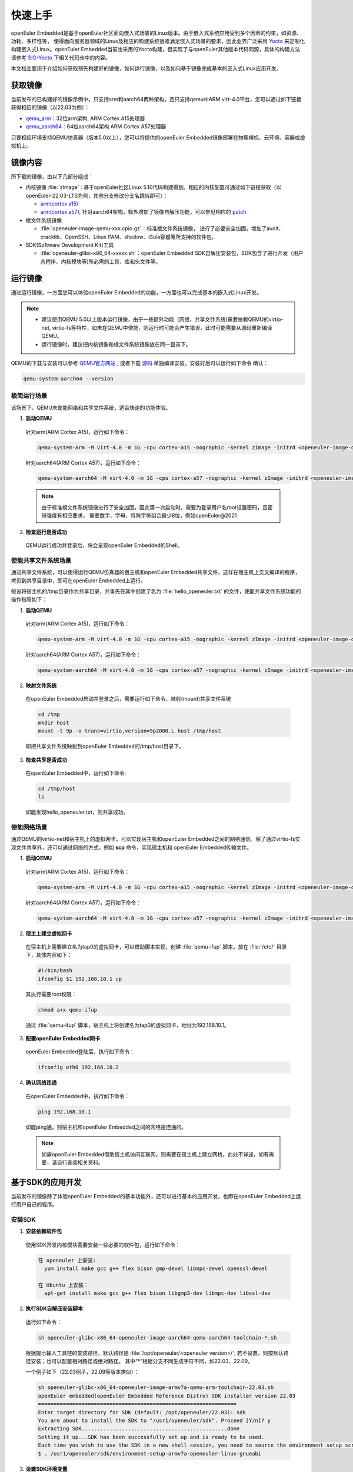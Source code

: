 .. _getting_started:

快速上手
##########

openEuler Embedded是基于openEuler社区面向嵌入式场景的Linux版本。由于嵌入式系统应用受到多个因素的约束，如资源、功耗、多样性等，
使得面向服务器领域的Linux及相应的构建系统很难满足嵌入式场景的要求，因此业界广泛采用 `Yocto <https://www.yoctoproject.org/>`_
来定制化构建嵌入式Linux。openEuler Embedded当前也采用的Yocto构建，但实现了与openEuler其他版本代码同源，具体的构建方法请参考
`SIG-Yocto <https://gitee.com/openeuler/community/tree/master/sig/sig-Yocto>`_
下相关代码仓中的内容。

本文档主要用于介绍如何获取预先构建好的镜像，如何运行镜像，以及如何基于镜像完成基本的嵌入式Linux应用开发。

获取镜像
***********

当前发布的已构建好的镜像示例中，只支持arm和aarch64两种架构，且只支持qemu中ARM virt-4.0平台，您可以通过如下链接获得相应的镜像（以22.03为例）：

- `qemu_arm <https://repo.openeuler.org/openEuler-22.03-LTS/embedded_img/arm32/arm-std>`_：32位arm架构, ARM Cortex A15处理器
- `qemu_aarch64 <https://repo.openeuler.org/openEuler-22.03-LTS/embedded_img/arm64/aarch64-std>`_：64位aarch64架构 ARM Cortex A57处理器

只要相应环境支持QEMU仿真器（版本5.0以上），您可以将提供的openEuler Embedded镜像部署在物理裸机、云环境、容器或虚拟机上。

镜像内容
***********

所下载的镜像，由以下几部分组成：

- 内核镜像 :file:`zImage` : 基于openEuler社区Linux 5.10代码构建得到。相应的内核配置可通过如下链接获取（以openEuler-22.03-LTS为例，其他分支修改分支名跳转即可）：

  - `arm(cortex a15) <https://gitee.com/openeuler/yocto-embedded-tools/blob/openEuler-22.03-LTS/config/arm/defconfig-kernel>`_
  - `arm(cortex a57) <https://gitee.com/openeuler/yocto-embedded-tools/blob/openEuler-22.03-LTS/config/arm64/defconfig-kernel>`_,
    针对aarch64架构，额外增加了镜像自解压功能，可以参见相应的 `patch <https://gitee.com/openeuler/yocto-embedded-tools/blob/openEuler-22.03-LTS/patches/arm64/0001-arm64-add-zImage-support-for-arm64.patch>`_

- 根文件系统镜像

  - :file:`openeuler-image-qemu-xxx.cpio.gz`：标准根文件系统镜像， 进行了必要安全加固，增加了audit、cracklib、OpenSSH、Linux PAM、shadow、iSula容器等所支持的软件包。

- SDK(Software Development Kit)工具

  - :file:`openeuler-glibc-x86_64-xxxxx.sh`：openEuler Embedded SDK自解压安装包，SDK包含了进行开发（用户态程序、内核模块等)所必需的工具、库和头文件等。


运行镜像
***********

通过运行镜像，一方面您可以体验openEuler Embedded的功能，一方面也可以完成基本的嵌入式Linux开发。

.. note::

   - 建议使用QEMU 5.0以上版本运行镜像，由于一些额外功能（网络、共享文件系统)需要依赖QEMU的virtio-net, virtio-fs等特性，如未在QEMU中使能，则运行时可能会产生错误，此时可能需要从源码重新编译QEMU。

   - 运行镜像时，建议把内核镜像和根文件系统镜像放在同一目录下。


QEMU的下载与安装可以参考 `QEMU官方网站 <https://www.qemu.org/download/#linux>`_ , 或者下载 `源码 <https://www.qemu.org/download/#source>`_ 单独编译安装。安装好后可以运行如下命令
确认：

.. code-block:: console

    qemu-system-aarch64 --version


极简运行场景
==============

该场景下，QEMU未使能网络和共享文件系统，适合快速的功能体验。

1. **启动QEMU**

  针对arm(ARM Cortex A15)，运行如下命令：

  .. code-block:: console

      qemu-system-arm -M virt-4.0 -m 1G -cpu cortex-a15 -nographic -kernel zImage -initrd <openeuler-image-qemu-xxx.cpio.gz>

  针对aarch64(ARM Cortex A57)，运行如下命令：

  .. code-block:: console

      qemu-system-aarch64 -M virt-4.0 -m 1G -cpu cortex-a57 -nographic -kernel zImage -initrd <openeuler-image-qemu-xxx.cpio.gz>


  .. note::

     由于标准根文件系统镜像进行了安全加固，因此第一次启动时，需要为登录用户名root设置密码，且密码强度有相应要求， 需要数字、字母、特殊字符组合最少8位，例如openEuler@2021

2. **检查运行是否成功**

  QEMU运行成功并登录后，将会呈现openEuler Embedded的Shell。


使能共享文件系统场景
==========================

通过共享文件系统，可以使得运行QEMU仿真器的宿主机和openEuler Embedded共享文件，这样在宿主机上交叉编译的程序，拷贝到共享目录中，即可在openEuler Embedded上运行。

假设将宿主机的/tmp目录作为共享目录，并事先在其中创建了名为 :file:`hello_openeuler.txt` 的文件，使能共享文件系统功能的操作指导如下：

1. **启动QEMU**

  针对arm(ARM Cortex A15)，运行如下命令：

  .. code-block:: console

      qemu-system-arm -M virt-4.0 -m 1G -cpu cortex-a15 -nographic -kernel zImage -initrd <openeuler-image-qemu-xxx.cpio.gz>  -device virtio-9p-device,fsdev=fs1,mount_tag=host -fsdev local,security_model=passthrough,id=fs1,path=/tmp

  针对aarch64(ARM Cortex A57)，运行如下命令：

  .. code-block:: console

      qemu-system-aarch64 -M virt-4.0 -m 1G -cpu cortex-a57 -nographic -kernel zImage -initrd <openeuler-image-qemu-xxx.cpio.gz> -device virtio-9p-device,fsdev=fs1,mount_tag=host -fsdev local,security_model=passthrough,id=fs1,path=/tmp


2. **映射文件系统**

  在openEuler Embedded启动并登录之后，需要运行如下命令，映射(mount)共享文件系统

  .. code-block:: console

      cd /tmp
      mkdir host
      mount -t 9p -o trans=virtio,version=9p2000.L host /tmp/host

  即把共享文件系统映射到openEuler Embedded的/tmp/host目录下。

3. **检查共享是否成功**

  在openEuler Embedded中，运行如下命令:

  .. code-block:: console

      cd /tmp/host
      ls

  如能发现hello_openeuler.txt，则共享成功。

使能网络场景
===============

通过QEMU的virtio-net和宿主机上的虚拟网卡，可以实现宿主机和openEuler Embedded之间的网络通信。除了通过virtio-fs实现文件共享外，还可以通过网络的方式，例如 **scp** 命令，实现宿主机和
openEuler Embedded传输文件。

1. **启动QEMU**

  针对arm(ARM Cortex A15)，运行如下命令：

  .. code-block:: console

      qemu-system-arm -M virt-4.0 -m 1G -cpu cortex-a15 -nographic -kernel zImage -initrd <openeuler-image-qemu-xxx.cpio.gz> -device virtio-net-device,netdev=tap0 -netdev tap,id=tap0,script=/etc/qemu-ifup

  针对aarch64(ARM Cortex A57)，运行如下命令：

  .. code-block:: console

      qemu-system-aarch64 -M virt-4.0 -m 1G -cpu cortex-a57 -nographic -kernel zImage -initrd <openeuler-image-qemu-xxx.cpio.gz> -device virtio-net-device,netdev=tap0 -netdev tap,id=tap0,script=/etc/qemu-ifup

2. **宿主上建立虚拟网卡**

  在宿主机上需要建立名为tap0的虚拟网卡，可以借助脚本实现，创建 :file:`qemu-ifup` 脚本，放在 :file:`/etc/` 目录下，具体内容如下：

  .. code-block:: console

      #!/bin/bash
      ifconfig $1 192.168.10.1 up

  其执行需要root权限：

  .. code-block:: console

      chmod a+x qemu-ifup

  通过 :file:`qemu-ifup` 脚本，宿主机上将创建名为tap0的虚拟网卡，地址为192.168.10.1。

3. **配置openEuler Embedded网卡**

  openEuler Embedded登陆后，执行如下命令：

  .. code-block:: console

      ifconfig eth0 192.168.10.2


4. **确认网络连通**

  在openEuler Embedded中，执行如下命令：

  .. code-block:: console

      ping 192.168.10.1

  如能ping通，则宿主机和openEuler Embedded之间的网络是连通的。

  .. note::

      如需openEuler Embedded借助宿主机访问互联网，则需要在宿主机上建立网桥，此处不详述，如有需要，请自行查阅相关资料。

基于SDK的应用开发
********************************************

当前发布的镜像除了体验openEuler Embedded的基本功能外，还可以进行基本的应用开发，也即在openEuler Embedded上运行用户自己的程序。

安装SDK
=============

1. **安装依赖软件包**

  使用SDK开发内核模块需要安装一些必要的软件包，运行如下命令：

  .. code-block:: console

    在 openeuler 上安装:
      yum install make gcc g++ flex bison gmp-devel libmpc-devel openssl-devel

    在 Ubuntu 上安装：
      apt-get install make gcc g++ flex bison libgmp3-dev libmpc-dev libssl-dev

2. **执行SDK自解压安装脚本**

  运行如下命令：

  .. code-block:: console

    sh openeuler-glibc-x86_64-openeuler-image-aarch64-qemu-aarch64-toolchain-*.sh

  根据提示输入工具链的安装路径，默认路径是 :file:`/opt/openeuler/<openeuler version>/`;
  若不设置，则按默认路径安装；也可以配置相对路径或绝对路径。
  其中“*”根据分支不同生成字符不同，如22.03、22.09。

  一个例子如下（22.03例子，22.09等版本类似）：

  .. code-block:: console

    sh openeuler-glibc-x86_64-openeuler-image-armv7a-qemu-arm-toolchain-22.03.sh
    openEuler embedded(openEuler Embedded Reference Distro) SDK installer version 22.03
    ================================================================
    Enter target directory for SDK (default: /opt/openeuler/22.03): sdk
    You are about to install the SDK to "/usr1/openeuler/sdk". Proceed [Y/n]? y
    Extracting SDK...............................................done
    Setting it up...SDK has been successfully set up and is ready to be used.
    Each time you wish to use the SDK in a new shell session, you need to source the environment setup script e.g.
    $ . /usr1/openeuler/sdk/environment-setup-armv7a-openeuler-linux-gnueabi

3. **设置SDK环境变量**

  前一步执行结束最后已打印source命令，运行即可。

  .. code-block:: console

    . /usr1/openeuler/myfiles/sdk/environment-setup-armv7a-openeuler-linux-gnueabi

3. **查看是否安装成功**

  运行如下命令，查看是否安装成功、环境设置成功。

  .. code-block:: console

    arm-openeuler-linux-gnueabi-gcc -v

使用SDK编译hello world样例
=============================

1. **准备代码**

  以构建一个hello world程序为例，运行在openEuler Embedded根文件系统镜像中。

  创建一个 :file:`hello.c` 文件，源码如下：

  .. code-block:: c

      #include <stdio.h>

      int main(void)
      {
          printf("hello world\n");
      }

  编写CMakelist.txt，和hello.c文件放在同一个目录。

  ::

   project(hello C)

   add_executable(hello hello.c)


2. **编译生成二进制**

  进入 :file:`hello.c` 文件所在目录，使用工具链编译, 命令如下：

  .. code-block:: console

      cmake ..
      make

  把编译好的hello程序拷贝到openEuler Embedded系统的 :file:`/tmp/` 某个目录下（例如 :file:`/tmp/myfiles/` ）。如何拷贝可以参考前文所述共享文件系统场景。

3. **运行用户态程序**

  在openEuler Embedded系统中运行hello程序。

  .. code-block:: console

      cd /tmp/myfiles/
      ./hello

  如运行成功，则会输出"hello world"。

使用SDK编译内核模块样例
=============================

1. **准备环境**

  在设置好SDK环境的基础之上，编译内核模块还需准备相应环境，但只需要准备一次即可。运行如下命令会创建相应的内核模块编译环境：

  .. code-block:: console

      cd <SDK_PATH>/sysroots/<target>-openeuler-linux/usr/src/kernel
      make  module_prepare

2. **准备代码**

  以编译一个最简单的内核模块为例，运行在openEuler Embedded内核中。

  创建一个 :file:`hello.c` 文件，源码如下：

  .. code-block:: c

      #include <linux/init.h>
      #include <linux/module.h>

      static int hello_init(void)
      {
          printk("Hello, openEuler Embedded!\r\n");
          return 0;
      }

      static void hello_exit(void)
      {
          printk("Byebye!");
      }

      module_init(hello_init)
      module_exit(hello_exit)

      MODULE_LICENSE("GPL");

  编写Makefile，和hello.c文件放在同一个目录：

  ::

   KERNELDIR := ${KERNEL_SRC_DIR}
   CURRENT_PATH := $(shell pwd)

   target := hello
   obj-m := $(target).o

   build := kernel_modules

   kernel_modules:
   	 $(MAKE) -C $(KERNELDIR) M=$(CURRENT_PATH) modules
   clean:
   	 $(MAKE) -C $(KERNELDIR) M=$(CURRENT_PATH) clean

  :file:`KERNEL_SRC_DIR` 为SDK中内核源码树的目录，该变量在安装SDK后会被自动设置。

3. **编译生成内核模块**

  进入hello.c文件所在目录，使用工具链编译，命令如下：

  .. code-block:: console

      make

  将编译好的hello.ko拷贝到openEuler Embedded系统的目录下。

  如何拷贝可以参考前文所述共享文件系统场景。

4. **插入内核模块**

  在openEuler Embedded系统中插入内核模块:

  .. code-block:: console

      insmod hello.ko

  如运行成功，则会在内核日志中出现"Hello, openEuler Embedded!"。

